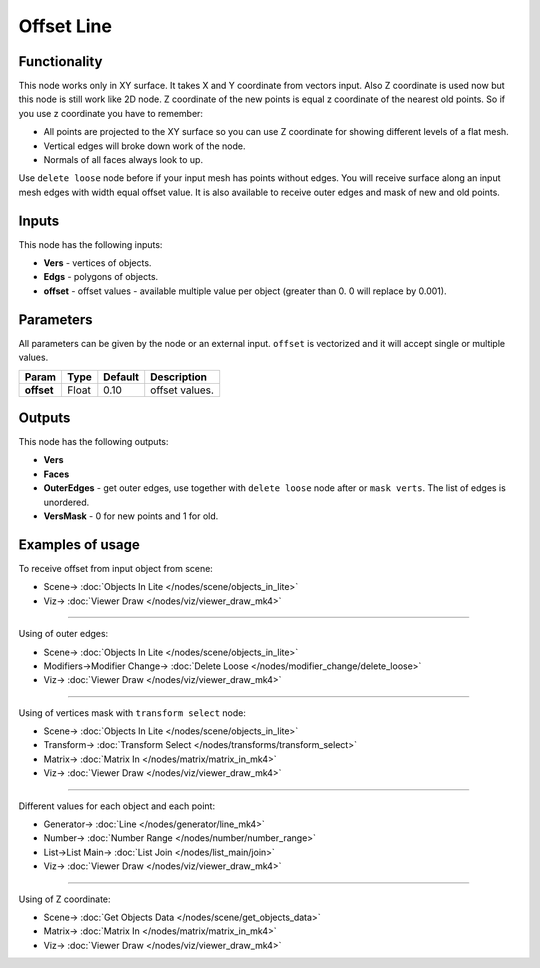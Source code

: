 Offset Line
===========

.. image:: https://user-images.githubusercontent.com/14288520/200897605-00613b3c-10ba-4e23-8d32-cfa51dec461d.png
  :target: https://user-images.githubusercontent.com/14288520/200897605-00613b3c-10ba-4e23-8d32-cfa51dec461d.png

Functionality
-------------

This node works only in XY surface. It takes X and Y coordinate from vectors input. Also Z coordinate is used now but this node is still work like 2D node. Z coordinate of the new points is equal z coordinate of the nearest old points. So if you use z coordinate you have to remember:

- All points are projected to the XY surface so you can use Z coordinate for showing different levels of a flat mesh.
- Vertical edges will broke down work of the node.
- Normals of all faces always look to up.

Use ``delete loose`` node before if your input mesh has points without edges. You will receive surface along an input mesh edges with width equal offset value. It is also available to receive outer edges and mask of new and old points.

.. image:: https://user-images.githubusercontent.com/14288520/200904381-29e18316-91d6-4cb0-ad7a-a3e3190f1bf6.png
  :target: https://user-images.githubusercontent.com/14288520/200904381-29e18316-91d6-4cb0-ad7a-a3e3190f1bf6.png

Inputs
------

This node has the following inputs:

- **Vers** - vertices of objects.
- **Edgs** - polygons of objects.
- **offset** - offset values - available multiple value per object (greater than 0. 0 will replace by 0.001).

Parameters
----------

All parameters can be given by the node or an external input.
``offset`` is vectorized and it will accept single or multiple values.

+-----------------+---------------+-------------+-------------------------------------------------------------+
| Param           | Type          | Default     | Description                                                 |
+=================+===============+=============+=============================================================+
| **offset**      | Float         | 0.10        | offset values.                                              |
+-----------------+---------------+-------------+-------------------------------------------------------------+

Outputs
-------

This node has the following outputs:

- **Vers**
- **Faces**
- **OuterEdges** - get outer edges, use together with ``delete loose`` node after or ``mask verts``. The list of edges is unordered.
- **VersMask** - 0 for new points and 1 for old.

.. image:: https://user-images.githubusercontent.com/14288520/200906483-088c0f6c-c5de-4718-8f25-31dbba173e97.png
  :target: https://user-images.githubusercontent.com/14288520/200906483-088c0f6c-c5de-4718-8f25-31dbba173e97.png

Examples of usage
-----------------

To receive offset from input object from scene:

.. image:: https://user-images.githubusercontent.com/28003269/34199193-5e1281a4-e586-11e7-97b8-f1984facdfcb.png
  :target: https://user-images.githubusercontent.com/28003269/34199193-5e1281a4-e586-11e7-97b8-f1984facdfcb.png

* Scene-> :doc:`Objects In Lite </nodes/scene/objects_in_lite>`
* Viz-> :doc:`Viewer Draw </nodes/viz/viewer_draw_mk4>`

---------

Using of outer edges:

.. image:: https://user-images.githubusercontent.com/28003269/34199326-dadbf508-e586-11e7-9542-7b7ff4a9521f.png
  :target: https://user-images.githubusercontent.com/28003269/34199326-dadbf508-e586-11e7-9542-7b7ff4a9521f.png

* Scene-> :doc:`Objects In Lite </nodes/scene/objects_in_lite>`
* Modifiers->Modifier Change-> :doc:`Delete Loose </nodes/modifier_change/delete_loose>`
* Viz-> :doc:`Viewer Draw </nodes/viz/viewer_draw_mk4>`

---------

Using of vertices mask with ``transform select`` node:

.. image:: https://user-images.githubusercontent.com/28003269/34199698-125ed63e-e588-11e7-9e34-83c5eb33cde9.png
  :target: https://user-images.githubusercontent.com/28003269/34199698-125ed63e-e588-11e7-9e34-83c5eb33cde9.png

* Scene-> :doc:`Objects In Lite </nodes/scene/objects_in_lite>`
* Transform-> :doc:`Transform Select </nodes/transforms/transform_select>`
* Matrix-> :doc:`Matrix In </nodes/matrix/matrix_in_mk4>`
* Viz-> :doc:`Viewer Draw </nodes/viz/viewer_draw_mk4>`

---------

Different values for each object and each point:

.. image:: https://user-images.githubusercontent.com/28003269/34353407-47f2d918-ea41-11e7-92c0-f0f9751e4cab.png
  :target: https://user-images.githubusercontent.com/28003269/34353407-47f2d918-ea41-11e7-92c0-f0f9751e4cab.png

* Generator-> :doc:`Line </nodes/generator/line_mk4>`
* Number-> :doc:`Number Range </nodes/number/number_range>`
* List->List Main-> :doc:`List Join </nodes/list_main/join>`
* Viz-> :doc:`Viewer Draw </nodes/viz/viewer_draw_mk4>`

---------

Using of Z coordinate:

.. image:: https://user-images.githubusercontent.com/14288520/200909050-34199e42-54aa-41cf-9efb-abef230afdf7.png
  :target: https://user-images.githubusercontent.com/14288520/200909050-34199e42-54aa-41cf-9efb-abef230afdf7.png

* Scene-> :doc:`Get Objects Data </nodes/scene/get_objects_data>`
* Matrix-> :doc:`Matrix In </nodes/matrix/matrix_in_mk4>`
* Viz-> :doc:`Viewer Draw </nodes/viz/viewer_draw_mk4>`